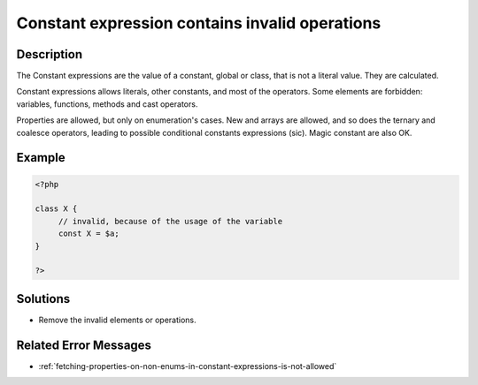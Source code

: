 .. _constant-expression-contains-invalid-operations:

Constant expression contains invalid operations
-----------------------------------------------
 
	.. meta::
		:description:
			Constant expression contains invalid operations: The Constant expressions are the value of a constant, global or class, that is not a literal value.

		:og:type: article
		:og:title: Constant expression contains invalid operations
		:og:description: The Constant expressions are the value of a constant, global or class, that is not a literal value
		:og:url: https://php-errors.readthedocs.io/en/latest/messages/constant-expression-contains-invalid-operations.html

Description
___________
 
The Constant expressions are the value of a constant, global or class, that is not a literal value. They are calculated. 

Constant expressions allows literals, other constants, and most of the operators. Some elements are forbidden: variables, functions, methods and cast operators. 

Properties are allowed, but only on enumeration's cases. New and arrays are allowed, and so does the ternary and coalesce operators, leading to possible conditional constants expressions (sic). Magic constant are also OK.


Example
_______

.. code-block:: php

   <?php
   
   class X {
   	// invalid, because of the usage of the variable
   	const X = $a;
   }
   
   ?>

Solutions
_________

+ Remove the invalid elements or operations.

Related Error Messages
______________________

+ :ref:`fetching-properties-on-non-enums-in-constant-expressions-is-not-allowed`
